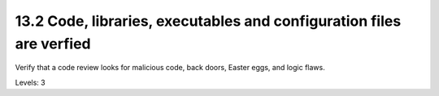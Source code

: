 13.2 Code, libraries, executables and configuration files are verfied
=====================================================================

Verify that a code review looks for malicious code, back doors, Easter eggs, and logic flaws.

Levels: 3

